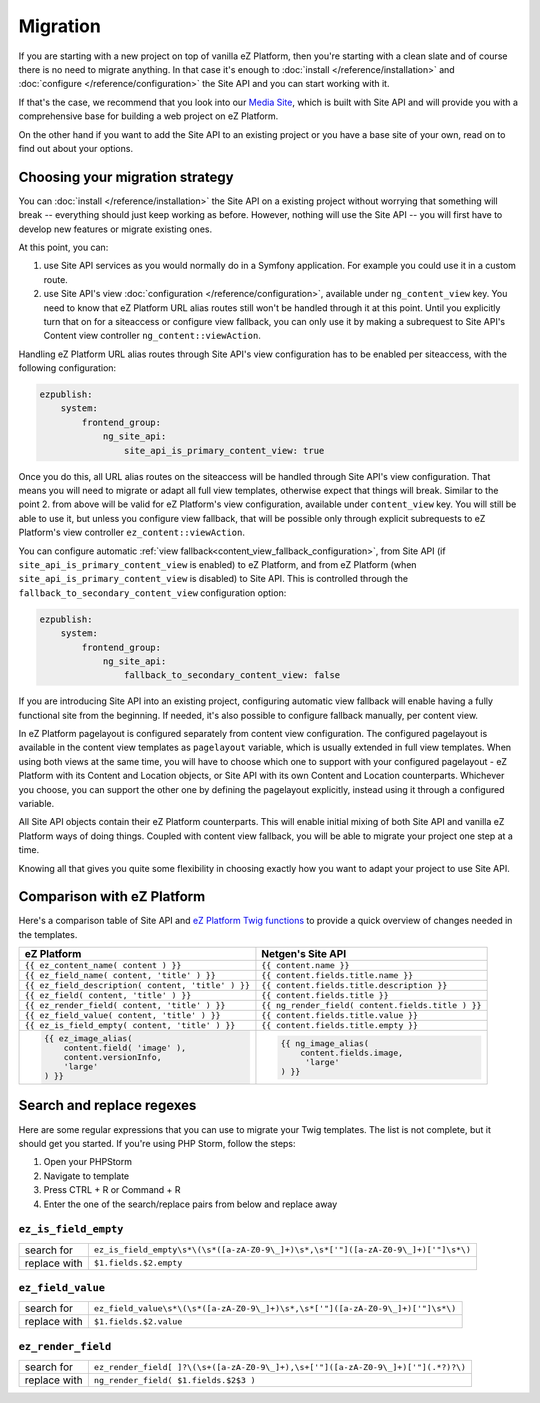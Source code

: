 Migration
=========

If you are starting with a new project on top of vanilla eZ Platform, then you're starting with a
clean slate and of course there is no need to migrate anything. In that case it's enough to :doc:`install </reference/installation>`
and :doc:`configure </reference/configuration>` the Site API and you can start working with it.

If that's the case, we recommend that you look into our `Media Site`_, which is built with Site API
and will provide you with a comprehensive base for building a web project on eZ Platform.

On the other hand if you want to add the Site API to an existing project or you have a base site of
your own, read on to find out about your options.

.. _Media site: https://github.com/netgen/media-site

Choosing your migration strategy
--------------------------------

You can :doc:`install </reference/installation>` the Site API on a existing project without worrying
that something will break -- everything should just keep working as before. However, nothing will
use the Site API -- you will first have to develop new features or migrate existing ones.

At this point, you can:

1. use Site API services as you would normally do in a Symfony application. For example you could
   use it in a custom route.

2. use Site API's view :doc:`configuration </reference/configuration>`, available under
   ``ng_content_view`` key. You need to know that eZ Platform URL alias routes still won't be
   handled through it at this point. Until you explicitly turn that on for a siteaccess or configure
   view fallback, you can only use it by making a subrequest to Site API's Content view controller
   ``ng_content::viewAction``.

Handling eZ Platform URL alias routes through Site API's view configuration has to be enabled per
siteaccess, with the following configuration:

.. code-block:: yaml

    ezpublish:
        system:
            frontend_group:
                ng_site_api:
                    site_api_is_primary_content_view: true

Once you do this, all URL alias routes on the siteaccess will be handled through Site API's view
configuration. That means you will need to migrate or adapt all full view templates, otherwise
expect that things will break. Similar to the point 2. from above will be valid for eZ Platform's
view configuration, available under ``content_view`` key. You will still be able to use it, but
unless you configure view fallback, that will be possible only through explicit subrequests to eZ
Platform's view controller ``ez_content::viewAction``.

You can configure automatic :ref:`view fallback<content_view_fallback_configuration>`, from Site API
(if ``site_api_is_primary_content_view`` is enabled) to eZ Platform, and from eZ Platform
(when ``site_api_is_primary_content_view`` is disabled) to Site API. This is controlled
through the ``fallback_to_secondary_content_view`` configuration option:

.. code-block:: yaml

    ezpublish:
        system:
            frontend_group:
                ng_site_api:
                    fallback_to_secondary_content_view: false

If you are introducing Site API into an existing project, configuring automatic view fallback will
enable having a fully functional site from the beginning. If needed, it's also possible to configure
fallback manually, per content view.

In eZ Platform pagelayout is configured separately from content view configuration. The configured
pagelayout is available in the content view templates as ``pagelayout`` variable, which is usually
extended in full view templates. When using both views at the same time, you will have to choose
which one to support with your configured pagelayout - eZ Platform with its Content and Location
objects, or Site API with its own Content and Location counterparts. Whichever you choose, you can
support the other one by defining the pagelayout explicitly, instead using it through a configured
variable.

All Site API objects contain their eZ Platform counterparts. This will enable initial mixing of both
Site API and vanilla eZ Platform ways of doing things. Coupled with content view fallback, you will
be able to migrate your project one step at a time.

Knowing all that gives you quite some flexibility in choosing exactly how you want to adapt your
project to use Site API.

Comparison with eZ Platform
---------------------------

Here's a comparison table of Site API and `eZ Platform Twig functions`_ to provide a quick overview
of changes needed in the templates.

.. _eZ Platform Twig functions: https://doc.ezplatform.com/en/2.2/guide/twig_functions_reference/

+---------------------------------------------------------------------+-------------------------------------------------------------------------------+
| eZ Platform                                                         | Netgen's Site API                                                             |
+=====================================================================+===============================================================================+
| ``{{ ez_content_name( content ) }}``                                | ``{{ content.name }}``                                                        |
+---------------------------------------------------------------------+-------------------------------------------------------------------------------+
| ``{{ ez_field_name( content, 'title' ) }}``                         | ``{{ content.fields.title.name }}``                                           |
+---------------------------------------------------------------------+-------------------------------------------------------------------------------+
| ``{{ ez_field_description( content, 'title' ) }}``                  | ``{{ content.fields.title.description }}``                                    |
+---------------------------------------------------------------------+-------------------------------------------------------------------------------+
| ``{{ ez_field( content, 'title' ) }}``                              | ``{{ content.fields.title }}``                                                |
+---------------------------------------------------------------------+-------------------------------------------------------------------------------+
| ``{{ ez_render_field( content, 'title' ) }}``                       | ``{{ ng_render_field( content.fields.title ) }}``                             |
+---------------------------------------------------------------------+-------------------------------------------------------------------------------+
| ``{{ ez_field_value( content, 'title' ) }}``                        | ``{{ content.fields.title.value }}``                                          |
+---------------------------------------------------------------------+-------------------------------------------------------------------------------+
| ``{{ ez_is_field_empty( content, 'title' ) }}``                     | ``{{ content.fields.title.empty }}``                                          |
+---------------------------------------------------------------------+-------------------------------------------------------------------------------+
| .. code::                                                           | .. code::                                                                     |
|                                                                     |                                                                               |
|     {{ ez_image_alias(                                              |      {{ ng_image_alias(                                                       |
|         content.field( 'image' ),                                   |          content.fields.image,                                                |
|         content.versionInfo,                                        |           'large'                                                             |
|         'large'                                                     |      ) }}                                                                     |
|     ) }}                                                            |                                                                               |
+---------------------------------------------------------------------+-------------------------------------------------------------------------------+

Search and replace regexes
--------------------------

Here are some regular expressions that you can use to migrate your Twig templates. The list is not
complete, but it should get you started. If you're using PHP Storm, follow the steps:

1. Open your PHPStorm
2. Navigate to template
3. Press CTRL + R or Command + R
4. Enter the one of the search/replace pairs from below and replace away

``ez_is_field_empty``
~~~~~~~~~~~~~~~~~~~~~

+--------------+-----------------------------------------------------------------------------------+
| search for   | ``ez_is_field_empty\s*\(\s*([a-zA-Z0-9\_]+)\s*,\s*['"]([a-zA-Z0-9\_]+)['"]\s*\)`` |
+--------------+-----------------------------------------------------------------------------------+
| replace with | ``$1.fields.$2.empty``                                                            |
+--------------+-----------------------------------------------------------------------------------+

``ez_field_value``
~~~~~~~~~~~~~~~~~~

+--------------+--------------------------------------------------------------------------------+
| search for   | ``ez_field_value\s*\(\s*([a-zA-Z0-9\_]+)\s*,\s*['"]([a-zA-Z0-9\_]+)['"]\s*\)`` |
+--------------+--------------------------------------------------------------------------------+
| replace with | ``$1.fields.$2.value``                                                         |
+--------------+--------------------------------------------------------------------------------+

``ez_render_field``
~~~~~~~~~~~~~~~~~~~

+--------------+----------------------------------------------------------------------------------+
| search for   | ``ez_render_field[ ]?\(\s+([a-zA-Z0-9\_]+),\s+['"]([a-zA-Z0-9\_]+)['"](.*?)?\)`` |
+--------------+----------------------------------------------------------------------------------+
| replace with | ``ng_render_field( $1.fields.$2$3 )``                                            |
+--------------+----------------------------------------------------------------------------------+
